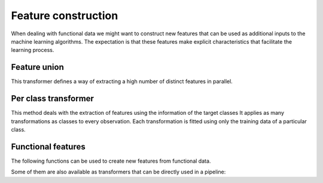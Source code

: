 Feature construction
====================

When dealing with functional data we might want to construct new features
that can be used as additional inputs to the machine learning algorithms.
The expectation is that these features make explicit characteristics that
facilitate the learning process.


Feature union
-------------

This transformer defines a way of extracting a high number of distinct
features in parallel.

.. autosummary::
   :toctree: autosummary

   skfda.preprocessing.feature_construction.FDAFeatureUnion


Per class transformer
---------------------

This method deals with the extraction of features using the information of
the target classes It applies as many transformations as classes
to every observation. Each transformation is fitted using only the training
data of a particular class.

.. autosummary::
   :toctree: autosummary

   skfda.preprocessing.feature_construction.PerClassTransformer
   

Functional features
-------------------

The following functions can be used to create new features from functional data.

.. autosummary::
   :toctree: autosummary

   skfda.exploratory.stats.modified_epigraph_index
   skfda.preprocessing.feature_construction.local_averages
   skfda.preprocessing.feature_construction.occupation_measure
   skfda.preprocessing.feature_construction.number_crossings

Some of them are also available as transformers that can be directly used in a
pipeline: 

.. autosummary::
   :toctree: autosummary
   
   skfda.preprocessing.feature_construction.LocalAveragesTransformer
   skfda.preprocessing.feature_construction.OccupationMeasureTransformer
   skfda.preprocessing.feature_construction.NumberCrossingsTransformer
   